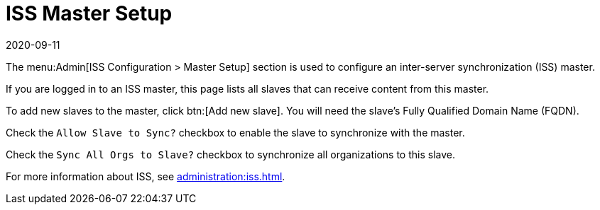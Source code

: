 [[ref-admin-iss-master]]
= ISS Master Setup
:revdate: 2020-09-11
:page-revdate: {revdate}

The menu:Admin[ISS Configuration > Master Setup] section is used to configure an inter-server synchronization (ISS) master.

If you are logged in to an ISS master, this page lists all slaves that can receive content from this master.

To add new slaves to the master, click btn:[Add new slave].
You will need the slave's Fully Qualified Domain Name (FQDN).

Check the [guimenu]``Allow Slave to Sync?`` checkbox to enable the slave to synchronize with the master.

Check the [guimenu]``Sync All Orgs to Slave?`` checkbox to synchronize all organizations to this slave.

For more information about ISS, see xref:administration:iss.adoc[].

